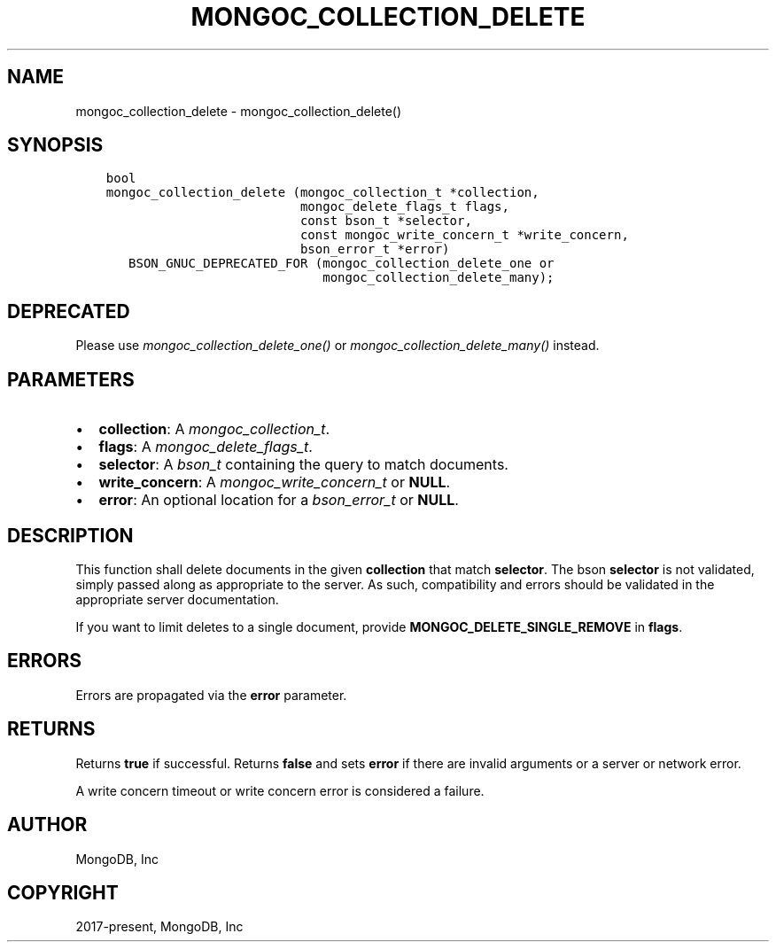 .\" Man page generated from reStructuredText.
.
.
.nr rst2man-indent-level 0
.
.de1 rstReportMargin
\\$1 \\n[an-margin]
level \\n[rst2man-indent-level]
level margin: \\n[rst2man-indent\\n[rst2man-indent-level]]
-
\\n[rst2man-indent0]
\\n[rst2man-indent1]
\\n[rst2man-indent2]
..
.de1 INDENT
.\" .rstReportMargin pre:
. RS \\$1
. nr rst2man-indent\\n[rst2man-indent-level] \\n[an-margin]
. nr rst2man-indent-level +1
.\" .rstReportMargin post:
..
.de UNINDENT
. RE
.\" indent \\n[an-margin]
.\" old: \\n[rst2man-indent\\n[rst2man-indent-level]]
.nr rst2man-indent-level -1
.\" new: \\n[rst2man-indent\\n[rst2man-indent-level]]
.in \\n[rst2man-indent\\n[rst2man-indent-level]]u
..
.TH "MONGOC_COLLECTION_DELETE" "3" "Aug 31, 2022" "1.23.0" "libmongoc"
.SH NAME
mongoc_collection_delete \- mongoc_collection_delete()
.SH SYNOPSIS
.INDENT 0.0
.INDENT 3.5
.sp
.nf
.ft C
bool
mongoc_collection_delete (mongoc_collection_t *collection,
                          mongoc_delete_flags_t flags,
                          const bson_t *selector,
                          const mongoc_write_concern_t *write_concern,
                          bson_error_t *error)
   BSON_GNUC_DEPRECATED_FOR (mongoc_collection_delete_one or
                             mongoc_collection_delete_many);
.ft P
.fi
.UNINDENT
.UNINDENT
.SH DEPRECATED
.sp
Please use \fI\%mongoc_collection_delete_one()\fP or \fI\%mongoc_collection_delete_many()\fP instead.
.SH PARAMETERS
.INDENT 0.0
.IP \(bu 2
\fBcollection\fP: A \fI\%mongoc_collection_t\fP\&.
.IP \(bu 2
\fBflags\fP: A \fI\%mongoc_delete_flags_t\fP\&.
.IP \(bu 2
\fBselector\fP: A \fI\%bson_t\fP containing the query to match documents.
.IP \(bu 2
\fBwrite_concern\fP: A \fI\%mongoc_write_concern_t\fP or \fBNULL\fP\&.
.IP \(bu 2
\fBerror\fP: An optional location for a \fI\%bson_error_t\fP or \fBNULL\fP\&.
.UNINDENT
.SH DESCRIPTION
.sp
This function shall delete documents in the given \fBcollection\fP that match \fBselector\fP\&. The bson \fBselector\fP is not validated, simply passed along as appropriate to the server.  As such, compatibility and errors should be validated in the appropriate server documentation.
.sp
If you want to limit deletes to a single document, provide \fBMONGOC_DELETE_SINGLE_REMOVE\fP in \fBflags\fP\&.
.SH ERRORS
.sp
Errors are propagated via the \fBerror\fP parameter.
.SH RETURNS
.sp
Returns \fBtrue\fP if successful. Returns \fBfalse\fP and sets \fBerror\fP if there are invalid arguments or a server or network error.
.sp
A write concern timeout or write concern error is considered a failure.
.SH AUTHOR
MongoDB, Inc
.SH COPYRIGHT
2017-present, MongoDB, Inc
.\" Generated by docutils manpage writer.
.
